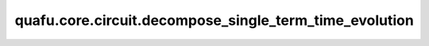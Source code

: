 quafu.core.circuit.decompose_single_term_time_evolution
==============================================================

.. py:function:: quafu.core.circuit.decompose_single_term_time_evolution(term, para)

    将时间演化门分解成基本的量子门。

    这个函数只适用于只有单个泡利词的哈密顿量。
    例如， :math:`exp^{-it\text{ham}}` ， :math:`\text{ham}` 只能是一个泡利词，如 :math:`\text{ham}=X_0 Y_1 Z_2` 。此时，结果是 `((0, 'X'), (1, 'Y'), (2, 'Z'))`。
    当演化时间被表示成 :math:`t=ax+by` 时，参数将是 `{'x':a, 'y':b}`。

    参数：
        - **term** (tuple, QubitOperator) - 仅演化量子算子的哈密顿量项。
        - **para** (Union[dict, numbers.Number]) - 演化算子的参数。

    返回：
        Circuit，量子线路。

    异常：
        - **ValueError** - 如果 `term` 里有多个泡利句。
        - **TypeError** - 如果 `term` 不是 `map`。
